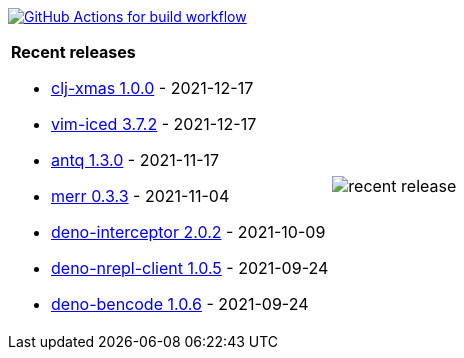 image:https://github.com/liquidz/liquidz/workflows/build/badge.svg["GitHub Actions for build workflow", link="https://github.com/liquidz/liquidz/actions?query=workflow%3Abuild"]

[cols="a,a"]
|===

| *Recent releases*

- link:https://github.com/liquidz/clj-xmas/releases/tag/1.0.0[clj-xmas 1.0.0] - 2021-12-17
- link:https://github.com/liquidz/vim-iced/releases/tag/3.7.2[vim-iced 3.7.2] - 2021-12-17
- link:https://github.com/liquidz/antq/releases/tag/1.3.0[antq 1.3.0] - 2021-11-17
- link:https://github.com/liquidz/merr/releases/tag/0.3.3[merr 0.3.3] - 2021-11-04
- link:https://github.com/liquidz/deno-interceptor/releases/tag/2.0.2[deno-interceptor 2.0.2] - 2021-10-09
- link:https://github.com/liquidz/deno-nrepl-client/releases/tag/1.0.5[deno-nrepl-client 1.0.5] - 2021-09-24
- link:https://github.com/liquidz/deno-bencode/releases/tag/1.0.6[deno-bencode 1.0.6] - 2021-09-24

| image::https://raw.githubusercontent.com/liquidz/liquidz/master/release.png[recent release]

|===
